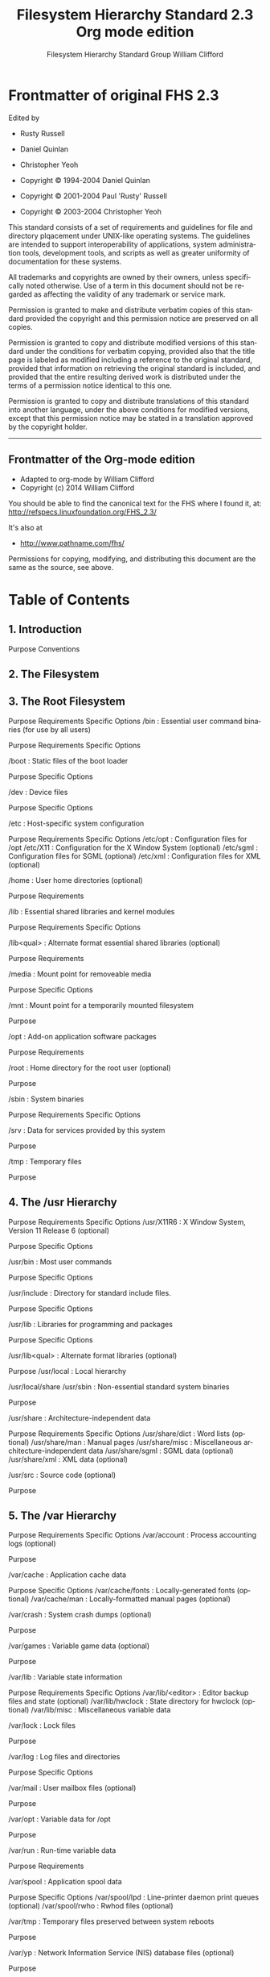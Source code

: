 #+title: Filesystem Hierarchy Standard 2.3 Org mode edition
#+author: Filesystem Hierarchy Standard Group
#+author: William Clifford
#+email: wobh@yahoo.com
#+description: FHS 2.3 converted to org-mode
#+keywords:

* Frontmatter of original FHS 2.3

Edited by

- Rusty Russell
- Daniel Quinlan
- Christopher Yeoh

- Copyright © 1994-2004 Daniel Quinlan
- Copyright © 2001-2004 Paul 'Rusty' Russell
- Copyright © 2003-2004 Christopher Yeoh

This standard consists of a set of requirements and guidelines for file and
directory plqacement under UNIX-like operating systems. The guidelines are
intended to support interoperability of applications, system administration
tools, development tools, and scripts as well as greater uniformity of
documentation for these systems.

All trademarks and copyrights are owned by their owners, unless specifically
noted otherwise. Use of a term in this document should not be regarded as
affecting the validity of any trademark or service mark.

Permission is granted to make and distribute verbatim copies of this standard
provided the copyright and this permission notice are preserved on all copies.

Permission is granted to copy and distribute modified versions of this standard
under the conditions for verbatim copying, provided also that the title page is
labeled as modified including a reference to the original standard, provided
that information on retrieving the original standard is included, and provided
that the entire resulting derived work is distributed under the terms of a
permission notice identical to this one.

Permission is granted to copy and distribute translations of this standard into
another language, under the above conditions for modified versions, except that
this permission notice may be stated in a translation approved by the copyright
holder.

-------------------------------------------------------------------------------

** Frontmatter of the Org-mode edition

- Adapted to org-mode by William Clifford
- Copyright (c) 2014 William Clifford

You should be able to find the canonical text for the FHS where I
found it, at: http://refspecs.linuxfoundation.org/FHS_2.3/

It's also at

- http://www.pathname.com/fhs/

Permissions for copying, modifying, and distributing this document are
the same as the source, see above.

* Table of Contents
** 1. Introduction

    Purpose
    Conventions

** 2. The Filesystem
** 3. The Root Filesystem

    Purpose
    Requirements
    Specific Options
    /bin : Essential user command binaries (for use by all users)

        Purpose
        Requirements
        Specific Options

    /boot : Static files of the boot loader

        Purpose
        Specific Options

    /dev : Device files

        Purpose
        Specific Options

    /etc : Host-specific system configuration

        Purpose
        Requirements
        Specific Options
        /etc/opt : Configuration files for /opt
        /etc/X11 : Configuration for the X Window System (optional)
        /etc/sgml : Configuration files for SGML (optional)
        /etc/xml : Configuration files for XML (optional)

    /home : User home directories (optional)

        Purpose
        Requirements

    /lib : Essential shared libraries and kernel modules

        Purpose
        Requirements
        Specific Options

    /lib<qual> : Alternate format essential shared libraries (optional)

        Purpose
        Requirements

    /media : Mount point for removeable media

        Purpose
        Specific Options

    /mnt : Mount point for a temporarily mounted filesystem

        Purpose

    /opt : Add-on application software packages

        Purpose
        Requirements

    /root : Home directory for the root user (optional)

        Purpose

    /sbin : System binaries

        Purpose
        Requirements
        Specific Options

    /srv : Data for services provided by this system

        Purpose

    /tmp : Temporary files

        Purpose

** 4. The /usr Hierarchy

    Purpose
    Requirements
    Specific Options
    /usr/X11R6 : X Window System, Version 11 Release 6 (optional)

        Purpose
        Specific Options

    /usr/bin : Most user commands

        Purpose
        Specific Options

    /usr/include : Directory for standard include files.

        Purpose
        Specific Options

    /usr/lib : Libraries for programming and packages

        Purpose
        Specific Options

    /usr/lib<qual> : Alternate format libraries (optional)

        Purpose
        /usr/local : Local hierarchy

    /usr/local/share
    /usr/sbin : Non-essential standard system binaries

        Purpose

    /usr/share : Architecture-independent data

        Purpose
        Requirements
        Specific Options
        /usr/share/dict : Word lists (optional)
        /usr/share/man : Manual pages
        /usr/share/misc : Miscellaneous architecture-independent data
        /usr/share/sgml : SGML data (optional)
        /usr/share/xml : XML data (optional)

    /usr/src : Source code (optional)

        Purpose

** 5. The /var Hierarchy

    Purpose
    Requirements
    Specific Options
    /var/account : Process accounting logs (optional)

        Purpose

    /var/cache : Application cache data

        Purpose
        Specific Options
        /var/cache/fonts : Locally-generated fonts (optional)
        /var/cache/man : Locally-formatted manual pages (optional)

    /var/crash : System crash dumps (optional)

        Purpose

    /var/games : Variable game data (optional)

        Purpose

    /var/lib : Variable state information

        Purpose
        Requirements
        Specific Options
        /var/lib/<editor> : Editor backup files and state (optional)
        /var/lib/hwclock : State directory for hwclock (optional)
        /var/lib/misc : Miscellaneous variable data

    /var/lock : Lock files

        Purpose

    /var/log : Log files and directories

        Purpose
        Specific Options

    /var/mail : User mailbox files (optional)

        Purpose

    /var/opt : Variable data for /opt

        Purpose

    /var/run : Run-time variable data

        Purpose
        Requirements

    /var/spool : Application spool data

        Purpose
        Specific Options
        /var/spool/lpd : Line-printer daemon print queues (optional)
        /var/spool/rwho : Rwhod files (optional)

    /var/tmp : Temporary files preserved between system reboots

        Purpose

    /var/yp : Network Information Service (NIS) database files (optional)

        Purpose

** 6. Operating System Specific Annex

    Linux

        / : Root directory
        /bin : Essential user command binaries (for use by all users)
        /dev : Devices and special files
        /etc : Host-specific system configuration
        /lib64 and /lib32 : 64/32-bit libraries (architecture dependent)
        /proc : Kernel and process information virtual filesystem
        /sbin : Essential system binaries
        /usr/include : Header files included by C programs
        /usr/src : Source code
        /var/spool/cron : cron and at jobs

** 7. Appendix

    The FHS mailing list
    Background of the FHS
    General Guidelines
    Scope
    Acknowledgments
    Contributors

-------------------------------------------------------------------------------

* Chapter 1. Introduction

** Purpose

This standard enables:

  - Software to predict the location of installed files and directories, and

  - Users to predict the location of installed files and directories.

We do this by:

  - Specifying guiding principles for each area of the filesystem,

  - Specifying the minimum files and directories required,

  - Enumerating exceptions to the principles, and

  - Enumerating specific cases where there has been historical conflict.

The FHS document is used by:

  - Independent software suppliers to create applications which are FHS
    compliant, and work with distributions which are FHS complaint,

  - OS creators to provide systems which are FHS compliant, and

  - Users to understand and maintain the FHS compliance of a system.

The FHS document has a limited scope:

  - Local placement of local files is a local issue, so FHS does not attempt to
    usurp system administrators.

  - FHS addresses issues where file placements need to be coordinated between
    multiple parties such as local sites, distributions, applications,
    documentation, etc.

-------------------------------------------------------------------------------

** Conventions

We recommend that you read a typeset version of this document rather than the
plain text version. In the typeset version, the names of files and directories
are displayed in a constant-width font.

Components of filenames that vary are represented by a description of the
contents enclosed in "<" and ">" characters, <thus>. Electronic mail addresses
are also enclosed in "<" and ">" but are shown in the usual typeface.

Optional components of filenames are enclosed in "[" and "]" characters and may
be combined with the "<" and ">" convention. For example, if a filename is
allowed to occur either with or without an extension, it might be represented
by <filename>[.<extension>].

Variable substrings of directory names and filenames are indicated by "*".

The sections of the text marked as Rationale are explanatory and are
non-normative.

-------------------------------------------------------------------------------

* Chapter 2. The Filesystem

This standard assumes that the operating system underlying an FHS-compliant
file system supports the same basic security features found in most UNIX
filesystems.

It is possible to define two independent distinctions among files: shareable
vs. unshareable and variable vs. static. In general, files that differ in
either of these respects should be located in different directories. This makes
it easy to store files with different usage characteristics on different
filesystems.

"Shareable" files are those that can be stored on one host and used on others.
"Unshareable" files are those that are not shareable. For example, the files in
user home directories are shareable whereas device lock files are not.

"Static" files include binaries, libraries, documentation files and other files
that do not change without system administrator intervention. "Variable" files
are files that are not static.

    Rationale: Shareable files can be stored on one host and used on several
    others. Typically, however, not all files in the filesystem hierarchy are
    shareable and so each system has local storage containing at least its
    unshareable files. It is convenient if all the files a system requires that
    are stored on a foreign host can be made available by mounting one or a few
    directories from the foreign host.

    Static and variable files should be segregated because static files, unlike
    variable files, can be stored on read-only media and do not need to be
    backed up on the same schedule as variable files.

    Historical UNIX-like filesystem hierarchies contained both static and
    variable files under both /usr and /etc. In order to realize the advantages
    mentioned above, the /var hierarchy was created and all variable files were
    transferred from /usr to /var. Consequently /usr can now be mounted
    read-only (if it is a separate filesystem). Variable files have been
    transferred from /etc to /var over a longer period as technology has
    permitted.

    Here is an example of a FHS-compliant system. (Other FHS-compliant layouts
    are possible.)

    |--------+---------------+-----------|
    |        |   shareable   |unshareable|
    |--------+---------------+-----------|
    |static  |/usr           |/etc       |
    |--------+---------------+-----------|
    |        |/opt           |/boot      |
    |--------+---------------+-----------|
    |variable|/var/mail      |/var/run   |
    |--------+---------------+-----------|
    |        |/var/spool/news|/var/lock  |
    |--------+---------------+-----------|

-------------------------------------------------------------------------------

* Chapter 3. The Root Filesystem

** Purpose

The contents of the root filesystem must be adequate to boot, restore, recover,
and/or repair the system.

  - To boot a system, enough must be present on the root partition to mount
    other filesystems. This includes utilities, configuration, boot loader
    information, and other essential start-up data. /usr, /opt, and /var are
    designed such that they may be located on other partitions or filesystems.

  - To enable recovery and/or repair of a system, those utilities needed by an
    experienced maintainer to diagnose and reconstruct a damaged system must be
    present on the root filesystem.

  - To restore a system, those utilities needed to restore from system backups
    (on floppy, tape, etc.) must be present on the root filesystem.

    Rationale: The primary concern used to balance these considerations, which
    favor placing many things on the root filesystem, is the goal of keeping
    root as small as reasonably possible. For several reasons, it is desirable
    to keep the root filesystem small:

    + It is occasionally mounted from very small media.

    + The root filesystem contains many system-specific configuration files.
      Possible examples include a kernel that is specific to the system, a
      specific hostname, etc. This means that the root filesystem isn't
      always shareable between networked systems. Keeping it small on servers
      in networked systems minimizes the amount of lost space for areas of
      unshareable files. It also allows workstations with smaller local hard
      drives.

    + While you may have the root filesystem on a large partition, and may be
      able to fill it to your heart's content, there will be people with
      smaller partitions. If you have more files installed, you may find
      incompatibilities with other systems using root filesystems on smaller
      partitions. If you are a developer then you may be turning your
      assumption into a problem for a large number of users.

    + Disk errors that corrupt data on the root filesystem are a greater
      problem than errors on any other partition. A small root filesystem is
      less prone to corruption as the result of a system crash.

Applications must never create or require special files or subdirectories in
the root directory. Other locations in the FHS hierarchy provide more than
enough flexibility for any package.

    Rationale: There are several reasons why creating a new subdirectory of the
    root filesystem is prohibited:

      + It demands space on a root partition which the system administrator may
        want kept small and simple for either performance or security reasons.

      + It evades whatever discipline the system administrator may have set up
        for distributing standard file hierarchies across mountable volumes.

    Distributions should not create new directories in the root hierarchy
    without extremely careful consideration of the consequences including for
    application portability.

-------------------------------------------------------------------------------

** Requirements

The following directories, or symbolic links to directories, are required in /.

| Directory | Description                                       |
|-----------+---------------------------------------------------|
| bin       | Essential command binaries                        |
| boot      | Static files of the boot loader                   |
| dev       | Device files                                      |
| etc       | Host-specific system configuration                |
| lib       | Essential shared libraries and kernel modules     |
| media     | Mount point for removeable media                  |
| mnt       | Mount point for mounting a filesystem temporarily |
| opt       | Add-on application software packages              |
| sbin      | Essential system binaries                         |
| srv       | Data for services provided by this system         |
| tmp       | Temporary files                                   |
| usr       | Secondary hierarchy                               |
| var       | Variable data                                     |

Each directory listed above is specified in detail in separate subsections
below. /usr and /var each have a complete section in this document due to the
complexity of those directories.

-------------------------------------------------------------------------------

** Specific Options

The following directories, or symbolic links to directories, must be in /, if
the corresponding subsystem is installed:

| Directory | Description                                            |
|-----------+--------------------------------------------------------|
| home      | User home directories (optional)                       |
| lib<qual> | Alternate format essential shared libraries (optional) |
| root      | Home directory for the root user (optional)            |

Each directory listed above is specified in detail in separate subsections
below.

-------------------------------------------------------------------------------

** /bin : Essential user command binaries (for use by all users)

*** Purpose

/bin contains commands that may be used by both the system administrator and by
users, but which are required when no other filesystems are mounted (e.g. in
single user mode). It may also contain commands which are used indirectly by
scripts. [1]

-------------------------------------------------------------------------------

*** Requirements

There must be no subdirectories in /bin.

The following commands, or symbolic links to commands, are required in /bin.

| Command  | Description                                           |
|----------+-------------------------------------------------------|
| cat      | Utility to concatenate files to standard output       |
| chgrp    | Utility to change file group ownership                |
| chmod    | Utility to change file access permissions             |
| chown    | Utility to change file owner and group                |
| cp       | Utility to copy files and directories                 |
| date     | Utility to print or set the system data and time      |
| dd       | Utility to convert and copy a file                    |
| df       | Utility to report filesystem disk space usage         |
| dmesg    | Utility to print or control the kernel message buffer |
| echo     | Utility to display a line of text                     |
| false    | Utility to do nothing, unsuccessfully                 |
| hostname | Utility to show or set the system's host name         |
| kill     | Utility to send signals to processes                  |
| ln       | Utility to make links between files                   |
| login    | Utility to begin a session on the system              |
| ls       | Utility to list directory contents                    |
| mkdir    | Utility to make directories                           |
| mknod    | Utility to make block or character special files      |
| more     | Utility to page through text                          |
| mount    | Utility to mount a filesystem                         |
| mv       | Utility to move/rename files                          |
| ps       | Utility to report process status                      |
| pwd      | Utility to print name of current working directory    |
| rm       | Utility to remove files or directories                |
| rmdir    | Utility to remove empty directories                   |
| sed      | The `sed' stream editor                               |
| sh       | The Bourne command shell                              |
| stty     | Utility to change and print terminal line settings    |
| su       | Utility to change user ID                             |
| sync     | Utility to flush filesystem buffers                   |
| true     | Utility to do nothing, successfully                   |
| umount   | Utility to unmount file systems                       |
| uname    | Utility to print system information                   |

If /bin/sh is not a true Bourne shell, it must be a hard or symbolic link to
the real shell command.

The [ and test commands must be placed together in either /bin or /usr/bin.

    Rationale: For example bash behaves differently when called as sh or bash.
    The use of a symbolic link also allows users to easily see that /bin/sh is
    not a true Bourne shell.

    The requirement for the [ and test commands to be included as binaries
    (even if implemented internally by the shell) is shared with the POSIX.2
    standard.

-------------------------------------------------------------------------------

*** Specific Options

The following programs, or symbolic links to programs, must be in /bin if the
corresponding subsystem is installed:

| Command | Description                               |
|---------+-------------------------------------------|
| csh     | The C shell (optional)                    |
| ed      | The `ed' editor (optional)                |
| tar     | The tar archiving utility (optional)      |
| cpio    | The cpio archiving utility (optional)     |
| gzip    | The GNU compression utility (optional)    |
| gunzip  | The GNU uncompression utility (optional)  |
| zcat    | The GNU uncompression utility (optional)  |
| netstat | The network statistics utility (optional) |
| ping    | The ICMP network test utility (optional)  |

If the gunzip and zcat programs exist, they must be symbolic or hard links to
gzip. /bin/csh may be a symbolic link to /bin/tcsh or /usr/bin/tcsh.

    Rationale: The tar, gzip and cpio commands have been added to make
    restoration of a system possible (provided that / is intact).

    Conversely, if no restoration from the root partition is ever expected,
    then these binaries might be omitted (e.g., a ROM chip root, mounting /usr
    through NFS). If restoration of a system is planned through the network,
    then ftp or tftp (along with everything necessary to get an ftp connection)
    must be available on the root partition.

-------------------------------------------------------------------------------

** /boot : Static files of the boot loader

*** Purpose

This directory contains everything required for the boot process except
configuration files not needed at boot time and the map installer. Thus /boot
stores data that is used before the kernel begins executing user-mode programs.
This may include saved master boot sectors and sector map files. [2]

-------------------------------------------------------------------------------

*** Specific Options

The operating system kernel must be located in either / or /boot. [3]

-------------------------------------------------------------------------------

** /dev : Device files

Purpose

The /dev directory is the location of special or device files.

-------------------------------------------------------------------------------

*** Specific Options

If it is possible that devices in /dev will need to be manually created, /dev
must contain a command named MAKEDEV, which can create devices as needed. It
may also contain a MAKEDEV.local for any local devices.

If required, MAKEDEV must have provisions for creating any device that may be
found on the system, not just those that a particular implementation installs.

-------------------------------------------------------------------------------

** /etc : Host-specific system configuration

*** Purpose

The /etc hierarchy contains configuration files. A "configuration file" is a
local file used to control the operation of a program; it must be static and
cannot be an executable binary. [4]

-------------------------------------------------------------------------------

*** Requirements

No binaries may be located under /etc. [5]

The following directories, or symbolic links to directories are required in /
etc:

| Directory | Description                                      |
|-----------+--------------------------------------------------|
| opt       | Configuration for /opt                           |
| X11       | Configuration for the X Window system (optional) |
| sgml      | Configuration for SGML (optional)                |
| xml       | Configuration for XML (optional)                 |

-------------------------------------------------------------------------------

*** Specific Options

The following directories, or symbolic links to directories must be in /etc, if
the corresponding subsystem is installed:

| Directory | Description            |
|-----------+------------------------|
| opt       | Configuration for /opt |

The following files, or symbolic links to files, must be in /etc if the
corresponding subsystem is installed: [6]

| File        | Description                                                         |
|-------------+---------------------------------------------------------------------|
| csh.login   | Systemwide initialization file for C shell logins (optional)        |
| exports     | NFS filesystem access control list (optional)                       |
| fstab       | Static information about filesystems (optional)                     |
| ftpusers    | FTP daemon user access control list (optional)                      |
| gateways    | File which lists gateways for routed (optional)                     |
| gettydefs   | Speed and terminal settings used by getty (optional)                |
| group       | User group file (optional)                                          |
| host.conf   | Resolver configuration file (optional)                              |
| hosts       | Static information about host names (optional)                      |
| hosts.allow | Host access file for TCP wrappers (optional)                        |
| hosts.deny  | Host access file for TCP wrappers (optional)                        |
| hosts.equiv | List of trusted hosts for rlogin, rsh, rcp (optional)               |
| hosts.lpd   | List of trusted hosts for lpd (optional)                            |
| inetd.conf  | Configuration file for inetd (optional)                             |
| inittab     | Configuration file for init (optional)                              |
| issue       | Pre-login message and identification file (optional)                |
| ld.so.conf  | List of extra directories to search for shared libraries (optional) |
| motd        | Post-login message of the day file (optional)                       |
| mtab        | Dynamic information about filesystems (optional)                    |
| mtools.conf | Configuration file for mtools (optional)                            |
| networks    | Static information about network names (optional)                   |
| passwd      | The password file (optional)                                        |
| printcap    | The lpd printer capability database (optional)                      |
| profile     | Systemwide initialization file for sh shell logins (optional)       |
| protocols   | IP protocol listing (optional)                                      |
| resolv.conf | Resolver configuration file (optional)                              |
| rpc         | RPC protocol listing (optional)                                     |
| securetty   | TTY access control for root login (optional)                        |
| services    | Port names for network services (optional)                          |
| shells      | Pathnames of valid login shells (optional)                          |
| syslog.conf | Configuration file for syslogd (optional)                           |

mtab does not fit the static nature of /etc: it is excepted for historical
reasons. [7]

-------------------------------------------------------------------------------

*** /etc/opt : Configuration files for /opt

**** Purpose

Host-specific configuration files for add-on application software packages must
be installed within the directory /etc/opt/<subdir>, where <subdir> is the name
of the subtree in /opt where the static data from that package is stored.

-------------------------------------------------------------------------------

**** Requirements

No structure is imposed on the internal arrangement of /etc/opt/<subdir>.

If a configuration file must reside in a different location in order for the
package or system to function properly, it may be placed in a location other
than /etc/opt/<subdir>.

    Rationale: Refer to the rationale for /opt.

-------------------------------------------------------------------------------

*** /etc/X11 : Configuration for the X Window System (optional)

**** Purpose

/etc/X11 is the location for all X11 host-specific configuration. This
directory is necessary to allow local control if /usr is mounted read only.

-------------------------------------------------------------------------------

**** Specific Options

The following files, or symbolic links to files, must be in /etc/X11 if the
corresponding subsystem is installed:

| File       | Description                                                     |
|------------+-----------------------------------------------------------------|
| Xconfig    | The configuration file for early versions of XFree86 (optional) |
| XF86Config | The configuration file for XFree86 versions 3 and 4 (optional)  |
| Xmodmap    | Global X11 keyboard modification file (optional)                |

Subdirectories of /etc/X11 may include those for xdm and for any other programs
(some window managers, for example) that need them. [8] We recommend that
window managers with only one configuration file which is a default .*wmrc file
must name it system.*wmrc (unless there is a widely-accepted alternative name)
and not use a subdirectory. Any window manager subdirectories must be
identically named to the actual window manager binary.

-------------------------------------------------------------------------------

*** /etc/sgml : Configuration files for SGML (optional)

**** Purpose

Generic configuration files defining high-level parameters of the SGML systems
are installed here. Files with names *.conf indicate generic configuration
files. File with names *.cat are the DTD-specific centralized catalogs,
containing references to all other catalogs needed to use the given DTD. The
super catalog file catalog references all the centralized catalogs.

-------------------------------------------------------------------------------

*** /etc/xml : Configuration files for XML (optional)

**** Purpose

Generic configuration files defining high-level parameters of the XML systems
are installed here. Files with names *.conf indicate generic configuration
files. The super catalog file catalog references all the centralized catalogs.

-------------------------------------------------------------------------------

** /home : User home directories (optional)

*** Purpose

/home is a fairly standard concept, but it is clearly a site-specific
filesystem. [9] The setup will differ from host to host. Therefore, no program
should rely on this location. [10]

-------------------------------------------------------------------------------

*** Requirements

User specific configuration files for applications are stored in the user's
home directory in a file that starts with the '.' character (a "dot file"). If
an application needs to create more than one dot file then they should be
placed in a subdirectory with a name starting with a '.' character, (a "dot
directory"). In this case the configuration files should not start with the '.'
character. [11]

-------------------------------------------------------------------------------

** /lib : Essential shared libraries and kernel modules

*** Purpose

The /lib directory contains those shared library images needed to boot the
system and run the commands in the root filesystem, ie. by binaries in /bin and
/sbin. [12]

-------------------------------------------------------------------------------

*** Requirements

At least one of each of the following filename patterns are required (they may
be files, or symbolic links):

| File      | Description                                 |
|-----------+---------------------------------------------|
| libc.so.* | The dynamically-linked C library (optional) |
| ld*       | The execution time linker/loader (optional) |

If a C preprocessor is installed, /lib/cpp must be a reference to it, for
historical reasons. [13]

-------------------------------------------------------------------------------

*** Specific Options

The following directories, or symbolic links to directories, must be in /lib,
if the corresponding subsystem is installed:

| Directory | Description                        |
| modules   | Loadable kernel modules (optional) |

-------------------------------------------------------------------------------

** /lib<qual> : Alternate format essential shared libraries (optional)

*** Purpose

There may be one or more variants of the /lib directory on systems which
support more than one binary format requiring separate libraries. [14]

-------------------------------------------------------------------------------

*** Requirements

If one or more of these directories exist, the requirements for their contents
are the same as the normal /lib directory, except that /lib<qual>/cpp is not
required. [15]

-------------------------------------------------------------------------------

** /media : Mount point for removeable media

*** Purpose

This directory contains subdirectories which are used as mount points for
removeable media such as floppy disks, cdroms and zip disks.

    Rationale: Historically there have been a number of other different places
    used to mount removeable media such as /cdrom, /mnt or /mnt/cdrom. Placing
    the mount points for all removeable media directly in the root directory
    would potentially result in a large number of extra directories in /.
    Although the use of subdirectories in /mnt as a mount point has recently
    been common, it conflicts with a much older tradition of using /mnt
    directly as a temporary mount point.

-------------------------------------------------------------------------------

*** Specific Options

The following directories, or symbolic links to directories, must be in /media,
if the corresponding subsystem is installed:

| Directory  | Description             |
|------------+-------------------------|
| floppy     | Floppy drive (optional) |
| cdrom      | CD-ROM drive (optional) |
| cdrecorder | CD writer (optional)    |
| zip        | Zip drive (optional)    |

On systems where more than one device exists for mounting a certain type of
media, mount directories can be created by appending a digit to the name of
those available above starting with '0', but the unqualified name must also
exist. [16]

-------------------------------------------------------------------------------

** /mnt : Mount point for a temporarily mounted filesystem

*** Purpose

This directory is provided so that the system administrator may temporarily
mount a filesystem as needed. The content of this directory is a local issue
and should not affect the manner in which any program is run.

This directory must not be used by installation programs: a suitable temporary
directory not in use by the system must be used instead.

-------------------------------------------------------------------------------

** /opt : Add-on application software packages

*** Purpose

/opt is reserved for the installation of add-on application software packages.

A package to be installed in /opt must locate its static files in a separate /
opt/<package> or /opt/<provider> directory tree, where <package> is a name that
describes the software package and <provider> is the provider's LANANA
registered name.

-------------------------------------------------------------------------------

*** Requirements

| Directory  | Description                     |
|------------+---------------------------------|
| <package>  | Static package objects          |
| <provider> | LANANA registered provider name |

The directories /opt/bin, /opt/doc, /opt/include, /opt/info, /opt/lib, and /opt
/man are reserved for local system administrator use. Packages may provide
"front-end" files intended to be placed in (by linking or copying) these
reserved directories by the local system administrator, but must function
normally in the absence of these reserved directories.

Programs to be invoked by users must be located in the directory /opt/<package>
/bin or under the /opt/<provider> hierarchy. If the package includes UNIX
manual pages, they must be located in /opt/<package>/share/man or under the /
opt/<provider> hierarchy, and the same substructure as /usr/share/man must be
used.

Package files that are variable (change in normal operation) must be installed
in /var/opt. See the section on /var/opt for more information.

Host-specific configuration files must be installed in /etc/opt. See the
section on /etc for more information.

No other package files may exist outside the /opt, /var/opt, and /etc/opt
hierarchies except for those package files that must reside in specific
locations within the filesystem tree in order to function properly. For
example, device lock files must be placed in /var/lock and devices must be
located in /dev.

Distributions may install software in /opt, but must not modify or delete
software installed by the local system administrator without the assent of the
local system administrator.

    Rationale: The use of /opt for add-on software is a well-established
    practice in the UNIX community. The System V Application Binary Interface
    [AT&T 1990], based on the System V Interface Definition (Third Edition),
    provides for an /opt structure very similar to the one defined here.

    The Intel Binary Compatibility Standard v. 2 (iBCS2) also provides a
    similar structure for /opt.

    Generally, all data required to support a package on a system must be
    present within /opt/<package>, including files intended to be copied into /
    etc/opt/<package> and /var/opt/<package> as well as reserved directories in
    /opt.

    The minor restrictions on distributions using /opt are necessary because
    conflicts are possible between distribution-installed and locally-installed
    software, especially in the case of fixed pathnames found in some binary
    software.

    The structure of the directories below /opt/<provider> is left up to the
    packager of the software, though it is recommended that packages are
    installed in /opt/<provider>/<package> and follow a similar structure to
    the guidelines for /opt/package. A valid reason for diverging from this
    structure is for support packages which may have files installed in /opt/
    <provider>/lib or /opt/<provider>/bin.

-------------------------------------------------------------------------------

** /root : Home directory for the root user (optional)

*** Purpose

The root account's home directory may be determined by developer or local
preference, but this is the recommended default location. [17]

-------------------------------------------------------------------------------

** /sbin : System binaries

*** Purpose

Utilities used for system administration (and other root-only commands) are
stored in /sbin, /usr/sbin, and /usr/local/sbin. /sbin contains binaries
essential for booting, restoring, recovering, and/or repairing the system in
addition to the binaries in /bin. [18] Programs executed after /usr is known to
be mounted (when there are no problems) are generally placed into /usr/sbin.
Locally-installed system administration programs should be placed into /usr/
local/sbin. [19]

-------------------------------------------------------------------------------

*** Requirements

The following commands, or symbolic links to commands, are required in /sbin.

| Command  | Description                       |
|----------+-----------------------------------|
| shutdown | Command to bring the system down. |

-------------------------------------------------------------------------------

*** Specific Options

The following files, or symbolic links to files, must be in /sbin if the
corresponding subsystem is installed:

| Command  | Description                                                               |
|----------+---------------------------------------------------------------------------|
| fastboot | Reboot the system without checking the disks (optional)                   |
| fasthalt | Stop the system without checking the disks (optional)                     |
| fdisk    | Partition table manipulator (optional)                                    |
| fsck     | File system check and repair utility (optional)                           |
| fsck.*   | File system check and repair utility for a specific filesystem (optional) |
| getty    | The getty program (optional)                                              |
| halt     | Command to stop the system (optional)                                     |
| ifconfig | Configure a network interface (optional)                                  |
| init     | Initial process (optional)                                                |
| mkfs     | Command to build a filesystem (optional)                                  |
| mkfs.*   | Command to build a specific filesystem (optional)                         |
| mkswap   | Command to set up a swap area (optional)                                  |
| reboot   | Command to reboot the system (optional)                                   |
| route    | IP routing table utility (optional)                                       |
| swapon   | Enable paging and swapping (optional)                                     |
| swapoff  | Disable paging and swapping (optional)                                    |
| update   | Daemon to periodically flush filesystem buffers (optional)                |

-------------------------------------------------------------------------------

** /srv : Data for services provided by this system

*** Purpose

/srv contains site-specific data which is served by this system.


    Rationale: This main purpose of specifying this is so that users may find
    the location of the data files for particular service, and so that services
    which require a single tree for readonly data, writable data and scripts
    (such as cgi scripts) can be reasonably placed. Data that is only of
    interest to a specific user should go in that users' home directory.

    The methodology used to name subdirectories of /srv is unspecified as there
    is currently no consensus on how this should be done. One method for
    structuring data under /srv is by protocol, eg. ftp, rsync, www, and cvs.
    On large systems it can be useful to structure /srv by administrative
    context, such as /srv/physics/www, /srv/compsci/cvs, etc. This setup will
    differ from host to host. Therefore, no program should rely on a specific
    subdirectory structure of /srv existing or data necessarily being stored in
    /srv. However /srv should always exist on FHS compliant systems and should
    be used as the default location for such data.

    Distributions must take care not to remove locally placed files in these
    directories without administrator permission. [20]



-------------------------------------------------------------------------------

** /tmp : Temporary files

*** Purpose

The /tmp directory must be made available for programs that require temporary
files.

Programs must not assume that any files or directories in /tmp are preserved
between invocations of the program.

    Rationale: IEEE standard P1003.2 (POSIX, part 2) makes requirements that
    are similar to the above section.

    Although data stored in /tmp may be deleted in a site-specific manner, it
    is recommended that files and directories located in /tmp be deleted
    whenever the system is booted.

    FHS added this recommendation on the basis of historical precedent and
    common practice, but did not make it a requirement because system
    administration is not within the scope of this standard.

-------------------------------------------------------------------------------

* Chapter 4. The /usr Hierarchy

** Purpose

/usr is the second major section of the filesystem. /usr is shareable,
read-only data. That means that /usr should be shareable between various
FHS-compliant hosts and must not be written to. Any information that is
host-specific or varies with time is stored elsewhere.

Large software packages must not use a direct subdirectory under the /usr
hierarchy.

-------------------------------------------------------------------------------

** Requirements

The following directories, or symbolic links to directories, are required in /
usr.

| Directory | Description                                     |
|-----------+-------------------------------------------------|
| bin       | Most user commands                              |
| include   | Header files included by C programs             |
| lib       | Libraries                                       |
| local     | Local hierarchy (empty after main installation) |
| sbin      | Non-vital system binaries                       |
| share     | Architecture-independent data                   |

-------------------------------------------------------------------------------

** Specific Options

| Directory | Description                                     |
|-----------+-------------------------------------------------|
| X11R6     | XWindow System, version 11 release 6 (optional) |
| games     | Games and educational binaries (optional)       |
| lib<qual> | Alternate Format Libraries (optional)           |
| src       | Source code (optional)                          |

An exception is made for the X Window System because of considerable precedent
and widely-accepted practice.

The following symbolic links to directories may be present. This possibility is
based on the need to preserve compatibility with older systems until all
implementations can be assumed to use the /var hierarchy.

    /usr/spool -> /var/spool
    /usr/tmp -> /var/tmp
    /usr/spool/locks -> /var/lock

Once a system no longer requires any one of the above symbolic links, the link
may be removed, if desired.

-------------------------------------------------------------------------------

** /usr/X11R6 : X Window System, Version 11 Release 6 (optional)

*** Purpose

This hierarchy is reserved for the X Window System, version 11 release 6, and
related files.

To simplify matters and make XFree86 more compatible with the X Window System
on other systems, the following symbolic links must be present if /usr/X11R6
exists:

    /usr/bin/X11 -> /usr/X11R6/bin
    /usr/lib/X11 -> /usr/X11R6/lib/X11
    /usr/include/X11 -> /usr/X11R6/include/X11

In general, software must not be installed or managed via the above symbolic
links. They are intended for utilization by users only. The difficulty is
related to the release version of the X Window System - in transitional
periods, it is impossible to know what release of X11 is in use.

-------------------------------------------------------------------------------

*** Specific Options

Host-specific data in /usr/X11R6/lib/X11 should be interpreted as a
demonstration file. Applications requiring information about the current host
must reference a configuration file in /etc/X11, which may be linked to a file
in /usr/X11R6/lib. [21]

-------------------------------------------------------------------------------

** /usr/bin : Most user commands

*** Purpose

This is the primary directory of executable commands on the system.

-------------------------------------------------------------------------------

*** Specific Options

The following directories, or symbolic links to directories, must be in /usr/
bin, if the corresponding subsystem is installed:

| Directory | Description                                         |
|-----------+-----------------------------------------------------|
| mh        | Commands for the MH mail handling system (optional) |

/usr/bin/X11 must be a symlink to /usr/X11R6/bin if the latter exists.

The following files, or symbolic links to files, must be in /usr/bin, if the
corresponding subsystem is installed:

| Command | Description                                             |
|---------+---------------------------------------------------------|
| perl    | The Practical Extraction and Report Language (optional) |
| python  | The Python interpreted language (optional)              |
| tclsh   | Simple shell containing Tcl interpreter (optional)      |
| wish    | Simple Tcl/Tk windowing shell (optional)                |
| expect  | Program for interactive dialog (optional)               |

    Rationale: Because shell script interpreters (invoked with #!<path> on the
    first line of a shell script) cannot rely on a path, it is advantageous to
    standardize their locations. The Bourne shell and C-shell interpreters are
    already fixed in /bin, but Perl, Python, and Tcl are often found in many
    different places. They may be symlinks to the physical location of the
    shell interpreters.

-------------------------------------------------------------------------------

** /usr/include : Directory for standard include files.

*** Purpose

This is where all of the system's general-use include files for the C
programming language should be placed.

-------------------------------------------------------------------------------

*** Specific Options

The following directories, or symbolic links to directories, must be in /usr/
include, if the corresponding subsystem is installed:

Directory                Description
bsd       BSD compatibility include files (optional)

The symbolic link /usr/include/X11 must link to /usr/X11R6/include/X11 if the
latter exists.

-------------------------------------------------------------------------------

** /usr/lib : Libraries for programming and packages

*** Purpose

/usr/lib includes object files, libraries, and internal binaries that are not
intended to be executed directly by users or shell scripts. [22]

Applications may use a single subdirectory under /usr/lib. If an application
uses a subdirectory, all architecture-dependent data exclusively used by the
application must be placed within that subdirectory. [23]

-------------------------------------------------------------------------------

*** Specific Options

For historical reasons, /usr/lib/sendmail must be a symbolic link to /usr/sbin/
sendmail if the latter exists. [24]

If /lib/X11 exists, /usr/lib/X11 must be a symbolic link to /lib/X11, or to
whatever /lib/X11 is a symbolic link to. [25]

-------------------------------------------------------------------------------

** /usr/lib<qual> : Alternate format libraries (optional)

*** Purpose

/usr/lib<qual> performs the same role as /usr/lib for an alternate binary
format, except that the symbolic links /usr/lib<qual>/sendmail and /usr/lib
<qual>/X11 are not required. [26]

-------------------------------------------------------------------------------

** /usr/local : Local hierarchy

*** Purpose

The /usr/local hierarchy is for use by the system administrator when installing
software locally. It needs to be safe from being overwritten when the system
software is updated. It may be used for programs and data that are shareable
amongst a group of hosts, but not found in /usr.

Locally installed software must be placed within /usr/local rather than /usr
unless it is being installed to replace or upgrade software in /usr. [27]

-------------------------------------------------------------------------------

*** Requirements

The following directories, or symbolic links to directories, must be in /usr/
local

| Directory | Description                                           |
|-----------+-------------------------------------------------------|
| bin       | Local binaries                                        |
| etc       | Host-specific system configuration for local binaries |
| games     | Local game binaries                                   |
| include   | Local C header files                                  |
| lib       | Local libraries                                       |
| man       | Local online manuals                                  |
| sbin      | Local system binaries                                 |
| share     | Local architecture-independent hierarchy              |
| src       | Local source code                                     |

No other directories, except those listed below, may be in /usr/local after
first installing a FHS-compliant system.

-------------------------------------------------------------------------------

*** Specific Options

If directories /lib<qual> or /usr/lib<qual> exist, the equivalent directories
must also exist in /usr/local.

/usr/local/etc may be a symbolic link to /etc/local.

    Rationale: The consistency of /usr/local/etc is beneficial to installers,
    and is already used in other systems. As all of /usr/local needs to be
    backed up to reproduce a system, it introduces no additional maintenance
    overhead, but a symlink to /etc/local is suitable if systems want alltheir
    configuration under one hierarchy.

    Note that /usr/etc is still not allowed: programs in /usr should place
    configuration files in /etc.

-------------------------------------------------------------------------------

** /usr/local/share

The requirements for the contents of this directory are the same as /usr/share.
The only additional constraint is that /usr/local/share/man and /usr/local/man
directories must be synonomous (usually this means that one of them must be a
symbolic link). [28]

-------------------------------------------------------------------------------

** /usr/sbin : Non-essential standard system binaries

*** Purpose

This directory contains any non-essential binaries used exclusively by the
system administrator. System administration programs that are required for
system repair, system recovery, mounting /usr, or other essential functions
must be placed in /sbin instead. [29]

-------------------------------------------------------------------------------

** /usr/share : Architecture-independent data

*** Purpose

The /usr/share hierarchy is for all read-only architecture independent data
files. [30]

This hierarchy is intended to be shareable among all architecture platforms of
a given OS; thus, for example, a site with i386, Alpha, and PPC platforms might
maintain a single /usr/share directory that is centrally-mounted. Note,
however, that /usr/share is generally not intended to be shared by different
OSes or by different releases of the same OS.

Any program or package which contains or requires data that doesn't need to be
modified should store that data in /usr/share (or /usr/local/share, if
installed locally). It is recommended that a subdirectory be used in /usr/share
for this purpose.

Game data stored in /usr/share/games must be purely static data. Any modifiable
files, such as score files, game play logs, and so forth, should be placed in /
var/games.

-------------------------------------------------------------------------------

*** Requirements

The following directories, or symbolic links to directories, must be in /usr/
share

| Directory | Description                                 |
|-----------+---------------------------------------------|
| man       | Online manuals                              |
| misc      | Miscellaneous architecture-independent data |

-------------------------------------------------------------------------------

*** Specific Options

The following directories, or symbolic links to directories, must be in /usr/
share, if the corresponding subsystem is installed:

| Directory | Description                                             |
|-----------+---------------------------------------------------------|
| dict      | Word lists (optional)                                   |
| doc       | Miscellaneous documentation (optional)                  |
| games     | Static data files for /usr/games (optional)             |
| info      | GNU Info system s primary directory (optional)          |
| locale    | Locale information (optional)                           |
| nls       | Message catalogs for Native language support (optional) |
| sgml      | SGML data (optional)                                    |
| terminfo  | Directories for terminfo database (optional)            |
| tmac      | troff macros not distributed with groff (optional)      |
| xml       | XML data (optional)                                     |
| zoneinfo  | Timezone information and configuration (optional)       |

It is recommended that application-specific, architecture-independent
directories be placed here. Such directories include groff, perl, ghostscript,
texmf, and kbd (Linux) or syscons (BSD). They may, however, be placed in /usr/
lib for backwards compatibility, at the distributor's discretion. Similarly, a
/usr/lib/games hierarchy may be used in addition to the /usr/share/games
hierarchy if the distributor wishes to place some game data there.

-------------------------------------------------------------------------------

** /usr/share/dict : Word lists (optional)

*** Purpose

This directory is the home for word lists on the system; Traditionally this
directory contains only the English words file, which is used by look(1) and
various spelling programs. words may use either American or British spelling.

    Rationale: The reason that only word lists are located here is that they
    are the only files common to all spell checkers.

-------------------------------------------------------------------------------

*** Specific Options

The following files, or symbolic links to files, must be in /usr/share/dict, if
the corresponding subsystem is installed:

| File  | Description                      |
|-------+----------------------------------|
| words | List of English words (optional) |

Sites that require both American and British spelling may link words to /usr/share/dict/american-english or /usr/share/dict/british-english.

Word lists for other languages may be added using the English name for that
language, e.g., /usr/share/dict/french, /usr/share/dict/danish, etc. These
should, if possible, use an ISO 8859 character set which is appropriate for the
language in question; if possible the Latin1 (ISO 8859-1) character set should
be used (this is often not possible).

Other word lists must be included here, if present.

-------------------------------------------------------------------------------

** /usr/share/man : Manual pages

*** Purpose

This section details the organization for manual pages throughout the system,
including /usr/share/man. Also refer to the section on /var/cache/man.

The primary <mandir> of the system is /usr/share/man. /usr/share/man contains
manual information for commands and data under the / and /usr filesystems. [31]

Manual pages are stored in <mandir>/<locale>/man<section>/<arch>. An
explanation of <mandir>, <locale>, <section>, and <arch> is given below.

A description of each section follows:

  - man1: User programs Manual pages that describe publicly accessible commands
    are contained in this chapter. Most program documentation that a user will
    need to use is located here.

  - man2: System calls This section describes all of the system calls (requests
    for the kernel to perform operations).

  - man3: Library functions and subroutines Section 3 describes program library
    routines that are not direct calls to kernel services. This and chapter 2
    are only really of interest to programmers.

  - man4: Special files Section 4 describes the special files, related driver
    functions, and networking support available in the system. Typically, this
    includes the device files found in /dev and the kernel interface to
    networking protocol support.

  - man5: File formats The formats for many data files are documented in the
    section 5. This includes various include files, program output files, and
    system files.

  - man6: Games This chapter documents games, demos, and generally trivial
    programs. Different people have various notions about how essential this
    is.

  - man7: Miscellaneous Manual pages that are difficult to classify are
    designated as being section 7. The troff and other text processing macro
    packages are found here.

  - man8: System administration Programs used by system administrators for
    system operation and maintenance are documented here. Some of these
    programs are also occasionally useful for normal users.

-------------------------------------------------------------------------------

*** Specific Options

The following directories, or symbolic links to directories, must be in /usr/
share/<mandir>/<locale>, unless they are empty: [32]

| Directory | Description                      |
|-----------+----------------------------------|
| man1      | User programs (optional)         |
| man2      | System calls (optional)          |
| man3      | Library calls (optional)         |
| man4      | Special files (optional)         |
| man5      | File formats (optional)          |
| man6      | Games (optional)                 |
| man7      | Miscellaneous (optional)         |
| man8      | System administration (optional) |

The component <section> describes the manual section.

Provisions must be made in the structure of /usr/share/man to support manual
pages which are written in different (or multiple) languages. These provisions
must take into account the storage and reference of these manual pages.
Relevant factors include language (including geographical-based differences),
and character code set.

This naming of language subdirectories of /usr/share/man is based on Appendix E
of the POSIX 1003.1 standard which describes the locale identification string -
the most well-accepted method to describe a cultural environment. The <locale>
string is:

<language>[_<territory>][.<character-set>][,<version>]

The <language> field must be taken from ISO 639 (a code for the representation
of names of languages). It must be two characters wide and specified with
lowercase letters only.

The <territory> field must be the two-letter code of ISO 3166 (a specification
of representations of countries), if possible. (Most people are familiar with
the two-letter codes used for the country codes in email addresses.) It must be
two characters wide and specified with uppercase letters only. [33]

The <character-set> field must represent the standard describing the character
set. If the <character-set> field is just a numeric specification, the number
represents the number of the international standard describing the character
set. It is recommended that this be a numeric representation if possible (ISO
standards, especially), not include additional punctuation symbols, and that
any letters be in lowercase.

A parameter specifying a <version> of the profile may be placed after the 
<character-set> field, delimited by a comma. This may be used to discriminate
between different cultural needs; for instance, dictionary order versus a more
systems-oriented collating order. This standard recommends not using the
<version> field, unless it is necessary.

Systems which use a unique language and code set for all manual pages may omit
the <locale> substring and store all manual pages in <mandir>. For example,
systems which only have English manual pages coded with ASCII, may store manual
pages (the man<section> directories) directly in /usr/share/man. (That is the
traditional circumstance and arrangement, in fact.)

Countries for which there is a well-accepted standard character code set may
omit the <character-set> field, but it is strongly recommended that it be
included, especially for countries with several competing standards.

Various examples:

| Language | Territory      | Character Set   | Directory                  |
|----------+----------------+-----------------+----------------------------|
| English  | -              | ASCII           | /usr/share/man/en          |
| English  | United Kingdom | ISO 8859-15     | /usr/share/man/en_GB       |
| English  | United States  | ASCII           | /usr/share/man/en_US       |
| French   | Canada         | ISO 8859-1      | /usr/share/man/fr_CA       |
| French   | France         | ISO 8859-1      | /usr/share/man/fr_FR       |
| German   | Germany        | ISO 646         | /usr/share/man/de_DE.646   |
| German   | Germany        | ISO 6937        | /usr/share/man/de_DE.6937  |
| German   | Germany        | ISO 8859-1      | /usr/share/man/de_DE.88591 |
| German   | Switzerland    | ISO 646         | /usr/share/man/de_CH.646   |
| Japanese | Japan          | JIS             | /usr/share/man/ja_JP.jis   |
| Japanese | Japan          | SJIS            | /usr/share/man/ja_JP.sjis  |
| Japanese | Japan          | UJIS (or EUC-J) | /usr/share/man/ja_JP.ujis  |

Similarly, provision must be made for manual pages which are
architecture-dependent, such as documentation on device-drivers or low-level
system administration commands. These must be placed under an <arch> directory
in the appropriate man<section> directory; for example, a man page for the i386
ctrlaltdel(8) command might be placed in /usr/share/man/<locale>/man8/i386/
ctrlaltdel.8.

Manual pages for commands and data under /usr/local are stored in /usr/local/
man. Manual pages for X11R6 are stored in /usr/X11R6/man. It follows that all
manual page hierarchies in the system must have the same structure as /usr/
share/man.

The cat page sections (cat<section>) containing formatted manual page entries
are also found within subdirectories of <mandir>/<locale>, but are not required
nor may they be distributed in lieu of nroff source manual pages.

The numbered sections "1" through "8" are traditionally defined. In general,
the file name for manual pages located within a particular section end with .
<section>.

In addition, some large sets of application-specific manual pages have an
additional suffix appended to the manual page filename. For example, the MH
mail handling system manual pages must have mh appended to all MH manuals. All
X Window System manual pages must have an x appended to the filename.

The practice of placing various language manual pages in appropriate
subdirectories of /usr/share/man also applies to the other manual page
hierarchies, such as /usr/local/man and /usr/X11R6/man. (This portion of the
standard also applies later in the section on the optional /var/cache/man
structure.)

-------------------------------------------------------------------------------

** /usr/share/misc : Miscellaneous architecture-independent data

This directory contains miscellaneous architecture-independent files which
don't require a separate subdirectory under /usr/share.

-------------------------------------------------------------------------------

*** Specific Options

The following files, or symbolic links to files, must be in /usr/share/misc, if
the corresponding subsystem is installed:

| File       | Description                                                   |
|------------+---------------------------------------------------------------|
| ascii      | ASCII character set table (optional)                          |
| magic      | Default list of magic numbers for the file command (optional) |
| termcap    | Terminal capability database (optional)                       |
| termcap.db | Terminal capability database (optional)                       |

Other (application-specific) files may appear here, but a distributor may place
them in /usr/lib at their discretion. [34]

-------------------------------------------------------------------------------

** /usr/share/sgml : SGML data (optional)

*** Purpose

/usr/share/sgml contains architecture-independent files used by SGML
applications, such as ordinary catalogs (not the centralized ones, see /etc/
sgml), DTDs, entities, or style sheets.

-------------------------------------------------------------------------------

*** Specific Options

The following directories, or symbolic links to directories, must be in /usr/
share/sgml, if the corresponding subsystem is installed:

| Directory | Description            |
|-----------+------------------------|
| docbook   | docbook DTD (optional) |
| tei       | tei DTD (optional)     |
| html      | html DTD (optional)    |
| mathml    | mathml DTD (optional)  |

Other files that are not specific to a given DTD may reside in their own
subdirectory.

-------------------------------------------------------------------------------

** /usr/share/xml : XML data (optional)

*** Purpose

/usr/share/xml contains architecture-independent files used by XML
applications, such as ordinary catalogs (not the centralized ones, see /etc/
sgml), DTDs, entities, or style sheets.

-------------------------------------------------------------------------------

*** Specific Options

The following directories, or symbolic links to directories, must be in /usr/
share/xml, if the corresponding subsystem is installed:

| Directory | Description                |
|-----------+----------------------------|
| docbook   | docbook XML DTD (optional) |
| xhtml     | XHTML DTD (optional)       |
| mathml    | MathML DTD (optional)      |

-------------------------------------------------------------------------------

** /usr/src : Source code (optional)

*** Purpose

Source code may be place placed in this subdirectory, only for reference
purposes. [35]

-------------------------------------------------------------------------------

* Chapter 5. The /var Hierarchy

** Purpose

/var contains variable data files. This includes spool directories and files,
administrative and logging data, and transient and temporary files.

Some portions of /var are not shareable between different systems. For
instance, /var/log, /var/lock, and /var/run. Other portions may be shared,
notably /var/mail, /var/cache/man, /var/cache/fonts, and /var/spool/news.

/var is specified here in order to make it possible to mount /usr read-only.
Everything that once went into /usr that is written to during system operation
(as opposed to installation and software maintenance) must be in /var.

If /var cannot be made a separate partition, it is often preferable to move /
var out of the root partition and into the /usr partition. (This is sometimes
done to reduce the size of the root partition or when space runs low in the
root partition.) However, /var must not be linked to /usr because this makes
separation of /usr and /var more difficult and is likely to create a naming
conflict. Instead, link /var to /usr/var.

Applications must generally not add directories to the top level of /var. Such
directories should only be added if they have some system-wide implication, and
in consultation with the FHS mailing list.

-------------------------------------------------------------------------------

** Requirements

The following directories, or symbolic links to directories, are required in /
var.

| Directory | Description                                      |
|-----------+--------------------------------------------------|
| cache     | Application cache data                           |
| lib       | Variable state information                       |
| local     | Variable data for /usr/local                     |
| lock      | Lock files                                       |
| log       | Log files and directories                        |
| opt       | Variable data for /opt                           |
| run       | Data relevant to running processes               |
| spool     | Application spool data                           |
| tmp       | Temporary files preserved between system reboots |

Several directories are `reserved' in the sense that they must not be used
arbitrarily by some new application, since they would conflict with historical
and/or local practice. They are:

    - /var/backups
    - /var/cron
    - /var/msgs
    - /var/preserve

-------------------------------------------------------------------------------

** Specific Options

The following directories, or symbolic links to directories, must be in /var,
if the corresponding subsystem is installed:

| Directory | Description                                                 |
|-----------+-------------------------------------------------------------|
| account   | Process accounting logs (optional)                          |
| crash     | System crash dumps (optional)                               |
| games     | Variable game data (optional)                               |
| mail      | User mailbox files (optional)                               |
| yp        | Network Information Service (NIS) database files (optional) |

-------------------------------------------------------------------------------

** /var/account : Process accounting logs (optional)

*** Purpose

This directory holds the current active process accounting log and the
composite process usage data (as used in some UNIX-like systems by lastcomm and
sa).

-------------------------------------------------------------------------------

** /var/cache : Application cache data

*** Purpose

/var/cache is intended for cached data from applications. Such data is locally
generated as a result of time-consuming I/O or calculation. The application
must be able to regenerate or restore the data. Unlike /var/spool, the cached
files can be deleted without data loss. The data must remain valid between
invocations of the application and rebooting the system.

Files located under /var/cache may be expired in an application specific
manner, by the system administrator, or both. The application must always be
able to recover from manual deletion of these files (generally because of a
disk space shortage). No other requirements are made on the data format of the
cache directories.

    Rationale: The existence of a separate directory for cached data allows
    system administrators to set different disk and backup policies from other
    directories in /var.

-------------------------------------------------------------------------------

*** Specific Options

| Directory | Description                               |
|-----------+-------------------------------------------|
| fonts     | Locally-generated fonts (optional)        |
| man       | Locally-formatted manual pages (optional) |
| www       | WWW proxy or cache data (optional)        |
| <Package> | Package specific cache data (optional)    |

-------------------------------------------------------------------------------

** /var/cache/fonts : Locally-generated fonts (optional)

*** Purpose

The directory /var/cache/fonts should be used to store any dynamically-created
fonts. In particular, all of the fonts which are automatically generated by
mktexpk must be located in appropriately-named subdirectories of /var/cache/
fonts. [36]

-------------------------------------------------------------------------------

*** Specific Options

Other dynamically created fonts may also be placed in this tree, under
appropriately-named subdirectories of /var/cache/fonts.

-------------------------------------------------------------------------------

** /var/cache/man : Locally-formatted manual pages (optional)

*** Purpose

This directory provides a standard location for sites that provide a read-only
/usr partition, but wish to allow caching of locally-formatted man pages. Sites
that mount /usr as writable (e.g., single-user installations) may choose not to
use /var/cache/man and may write formatted man pages into the cat<section>
directories in /usr/share/man directly. We recommend that most sites use one of
the following options instead:

  - Preformat all manual pages alongside the unformatted versions.

  - Allow no caching of formatted man pages, and require formatting to be done
    each time a man page is brought up.

  - Allow local caching of formatted man pages in /var/cache/man.

The structure of /var/cache/man needs to reflect both the fact of multiple man
page hierarchies and the possibility of multiple language support.

Given an unformatted manual page that normally appears in <path>/man/<locale>/
man<section>, the directory to place formatted man pages in is /var/cache/man/
<catpath>/<locale>/cat<section>, where <catpath> is derived from <path> by
removing any leading usr and/or trailing share pathname components. (Note that
the <locale> component may be missing.) [37]

Man pages written to /var/cache/man may eventually be transferred to the
appropriate preformatted directories in the source man hierarchy or expired;
likewise formatted man pages in the source man hierarchy may be expired if they
are not accessed for a period of time.

If preformatted manual pages come with a system on read-only media (a CD-ROM,
for instance), they must be installed in the source man hierarchy (e.g. /usr/
share/man/cat<section>). /var/cache/man is reserved as a writable cache for
formatted manual pages.

    Rationale: Release 1.2 of the standard specified /var/catman for this
    hierarchy. The path has been moved under /var/cache to better reflect the
    dynamic nature of the formatted man pages. The directory name has been
    changed to man to allow for enhancing the hierarchy to include
    post-processed formats other than "cat", such as PostScript, HTML, or DVI.

-------------------------------------------------------------------------------

** /var/crash : System crash dumps (optional)

*** Purpose

This directory holds system crash dumps. As of the date of this release of the
standard, system crash dumps were not supported under Linux but may be
supported by other systems which may comply with the FHS.

-------------------------------------------------------------------------------

** /var/games : Variable game data (optional)

*** Purpose

Any variable data relating to games in /usr should be placed here. /var/games
should hold the variable data previously found in /usr; static data, such as
help text, level descriptions, and so on, must remain elsewhere, such as /usr/
share/games.

    Rationale: /var/games has been given a hierarchy of its own, rather than
    leaving it merged in with the old /var/lib as in release 1.2. The
    separation allows local control of backup strategies, permissions, and disk
    usage, as well as allowing inter-host sharing and reducing clutter in /var/
    lib. Additionally, /var/games is the path traditionally used by BSD.

-------------------------------------------------------------------------------

** /var/lib : Variable state information

*** Purpose

This hierarchy holds state information pertaining to an application or the
system. State information is data that programs modify while they run, and that
pertains to one specific host. Users must never need to modify files in /var/
lib to configure a package's operation.

State information is generally used to preserve the condition of an application
(or a group of inter-related applications) between invocations and between
different instances of the same application. State information should generally
remain valid after a reboot, should not be logging output, and should not be
spooled data.

An application (or a group of inter-related applications) must use a
subdirectory of /var/lib for its data. There is one required subdirectory, /var
/lib/misc, which is intended for state files that don't need a subdirectory;
the other subdirectories should only be present if the application in question
is included in the distribution. [38]

/var/lib/<name> is the location that must be used for all distribution
packaging support. Different distributions may use different names, of course.

-------------------------------------------------------------------------------

*** Requirements

The following directories, or symbolic links to directories, are required in /
var/lib:

| Directory | Description              |
|-----------+--------------------------|
| misc      | Miscellaneous state data |

-------------------------------------------------------------------------------

*** Specific Options

The following directories, or symbolic links to directories, must be in /var/
lib, if the corresponding subsystem is installed:

| Directory | Description                                       |
|-----------+---------------------------------------------------|
| <editor>  | Editor backup files and state (optional)          |
| <pkgtool> | Packaging support files (optional)                |
| <package> | State data for packages and subsystems (optional) |
| hwclock   | State directory for hwclock (optional)            |
| xdm       | X display manager variable data (optional)        |

-------------------------------------------------------------------------------

** /var/lib/<editor> : Editor backup files and state (optional)

*** Purpose

These directories contain saved files generated by any unexpected termination
of an editor (e.g., elvis, jove, nvi).

Other editors may not require a directory for crash-recovery files, but may
require a well-defined place to store other information while the editor is
running. This information should be stored in a subdirectory under /var/lib
(for example, GNU Emacs would place lock files in /var/lib/emacs/lock).

Future editors may require additional state information beyond crash-recovery
files and lock files - this information should also be placed under /var/lib/
<editor>.

    Rationale: Previous Linux releases, as well as all commercial vendors, use
    /var/preserve for vi or its clones. However, each editor uses its own
    format for these crash-recovery files, so a separate directory is needed
    for each editor.

    Editor-specific lock files are usually quite different from the device or
    resource lock files that are stored in /var/lock and, hence, are stored
    under /var/lib.

-------------------------------------------------------------------------------

** /var/lib/hwclock : State directory for hwclock (optional)

*** Purpose

This directory contains the file /var/lib/hwclock/adjtime.

    Rationale: In FHS 2.1, this file was /etc/adjtime, but as hwclock updates
    it, that was obviously incorrect.

-------------------------------------------------------------------------------

** /var/lib/misc : Miscellaneous variable data

*** Purpose

This directory contains variable data not placed in a subdirectory in /var/lib.
An attempt should be made to use relatively unique names in this directory to
avoid namespace conflicts. [39]

-------------------------------------------------------------------------------

** /var/lock : Lock files

*** Purpose

Lock files should be stored within the /var/lock directory structure.

Lock files for devices and other resources shared by multiple applications,
such as the serial device lock files that were originally found in either /usr/
spool/locks or /usr/spool/uucp, must now be stored in /var/lock. The naming
convention which must be used is "LCK.." followed by the base name of the
device. For example, to lock /dev/ttyS0 the file "LCK..ttyS0" would be created.
[40]

The format used for the contents of such lock files must be the HDB UUCP lock
file format. The HDB format is to store the process identifier (PID) as a ten
byte ASCII decimal number, with a trailing newline. For example, if process
1230 holds a lock file, it would contain the eleven characters: space, space,
space, space, space, space, one, two, three, zero, and newline.

-------------------------------------------------------------------------------

** /var/log : Log files and directories

*** Purpose

This directory contains miscellaneous log files. Most logs must be written to
this directory or an appropriate subdirectory.

-------------------------------------------------------------------------------

*** Specific Options

The following files, or symbolic links to files, must be in /var/log, if the
corresponding subsystem is installed:

| File     | Description                       |
|----------+-----------------------------------|
| lastlog  | record of last login of each user |
| messages | system messages from syslogd      |
| wtmp     | record of all logins and logouts  |

-------------------------------------------------------------------------------

** /var/mail : User mailbox files (optional)

*** Purpose

The mail spool must be accessible through /var/mail and the mail spool files
must take the form <username>. [41]

User mailbox files in this location must be stored in the standard UNIX mailbox
format.

    Rationale: The logical location for this directory was changed from /var/
    spool/mail in order to bring FHS in-line with nearly every UNIX
    implementation. This change is important for inter-operability since a
    single /var/mail is often shared between multiple hosts and multiple UNIX
    implementations (despite NFS locking issues).

    It is important to note that there is no requirement to physically move the
    mail spool to this location. However, programs and header files must be
    changed to use /var/mail.

-------------------------------------------------------------------------------

** /var/opt : Variable data for /opt

*** Purpose

Variable data of the packages in /opt must be installed in /var/opt/<subdir>,
where <subdir> is the name of the subtree in /opt where the static data from an
add-on software package is stored, except where superseded by another file in /
etc. No structure is imposed on the internal arrangement of /var/opt/<subdir>.

    Rationale: Refer to the rationale for /opt.

-------------------------------------------------------------------------------

** /var/run : Run-time variable data

*** Purpose

This directory contains system information data describing the system since it
was booted. Files under this directory must be cleared (removed or truncated as
appropriate) at the beginning of the boot process. Programs may have a
subdirectory of /var/run; this is encouraged for programs that use more than
one run-time file. [42] Process identifier (PID) files, which were originally
placed in /etc, must be placed in /var/run. The naming convention for PID files
is <program-name>.pid. For example, the crond PID file is named /var/run/
crond.pid.

-------------------------------------------------------------------------------

*** Requirements

The internal format of PID files remains unchanged. The file must consist of
the process identifier in ASCII-encoded decimal, followed by a newline
character. For example, if crond was process number 25, /var/run/crond.pid
would contain three characters: two, five, and newline.

Programs that read PID files should be somewhat flexible in what they accept;
i.e., they should ignore extra whitespace, leading zeroes, absence of the
trailing newline, or additional lines in the PID file. Programs that create PID
files should use the simple specification located in the above paragraph.

The utmp file, which stores information about who is currently using the
system, is located in this directory.

System programs that maintain transient UNIX-domain sockets must place them in
this directory.

-------------------------------------------------------------------------------

** /var/spool : Application spool data

*** Purpose

/var/spool contains data which is awaiting some kind of later processing. Data
in /var/spool represents work to be done in the future (by a program, user, or
administrator); often data is deleted after it has been processed. [43]

-------------------------------------------------------------------------------

*** Specific Options

The following directories, or symbolic links to directories, must be in /var/
spool, if the corresponding subsystem is installed:

| Directory | Description                         |
|-----------+-------------------------------------|
| lpd       | Printer spool directory (optional)  |
| mqueue    | Outgoing mail queue (optional)      |
| news      | News spool directory (optional)     |
| rwho      | Rwhod files (optional)              |
| uucp      | Spool directory for UUCP (optional) |

-------------------------------------------------------------------------------

** /var/spool/lpd : Line-printer daemon print queues (optional)

*** Purpose

The lock file for lpd, lpd.lock, must be placed in /var/spool/lpd. It is
suggested that the lock file for each printer be placed in the spool directory
for that specific printer and named lock.

-------------------------------------------------------------------------------

*** Specific Options

| Directory | Description                              |
|-----------+------------------------------------------|
| printer   | Spools for a specific printer (optional) |

-------------------------------------------------------------------------------

** /var/spool/rwho : Rwhod files (optional)

*** Purpose

This directory holds the rwhod information for other systems on the local net.

    Rationale: Some BSD releases use /var/rwho for this data; given its
    historical location in /var/spool on other systems and its approximate fit
    to the definition of `spooled' data, this location was deemed more
    appropriate.

-------------------------------------------------------------------------------

** /var/tmp : Temporary files preserved between system reboots

*** Purpose

The /var/tmp directory is made available for programs that require temporary
files or directories that are preserved between system reboots. Therefore, data
stored in /var/tmp is more persistent than data in /tmp.

Files and directories located in /var/tmp must not be deleted when the system
is booted. Although data stored in /var/tmp is typically deleted in a
site-specific manner, it is recommended that deletions occur at a less frequent
interval than /tmp.

-------------------------------------------------------------------------------

** /var/yp : Network Information Service (NIS) database files (optional)

*** Purpose

Variable data for the Network Information Service (NIS), formerly known as the
Sun Yellow Pages (YP), must be placed in this directory.

    Rationale: /var/yp is the standard directory for NIS (YP) data and is
    almost exclusively used in NIS documentation and systems. [44]

-------------------------------------------------------------------------------

* Chapter 6. Operating System Specific Annex

This section is for additional requirements and recommendations that only apply
to a specific operating system. The material in this section should never
conflict with the base standard.

-------------------------------------------------------------------------------

** Linux

This is the annex for the Linux operating system.

-------------------------------------------------------------------------------

*** / : Root directory

On Linux systems, if the kernel is located in /, we recommend using the names
vmlinux or vmlinuz, which have been used in recent Linux kernel source
packages.

-------------------------------------------------------------------------------

*** /bin : Essential user command binaries (for use by all users)

Linux systems which require them place these additional files into /bin:

  * setserial

-------------------------------------------------------------------------------

*** /dev : Devices and special files

The following devices must exist under /dev.

*** /dev/null

    All data written to this device is discarded. A read from this device will
    return an EOF condition.

*** /dev/zero

    This device is a source of zeroed out data. All data written to this device
    is discarded. A read from this device will return as many bytes containing
    the value zero as was requested.

*** /dev/tty

    This device is a synonym for the controlling terminal of a process. Once
    this device is opened, all reads and writes will behave as if the actual
    controlling terminal device had been opened.

    Rationale: Previous versions of the FHS had stricter requirements for /dev.
    Other devices may also exist in /dev. Device names may exist as symbolic
    links to other device nodes located in /dev or subdirectories of /dev.
    There is no requirement concerning major/minor number values.



-------------------------------------------------------------------------------

** /etc : Host-specific system configuration

Linux systems which require them place these additional files into /etc.

  * lilo.conf

-------------------------------------------------------------------------------

** /lib64 and /lib32 : 64/32-bit libraries (architecture dependent)

 The 64-bit architectures PPC64, s390x, sparc64 and AMD64 must place 64-bit
libraries in /lib64, and 32-bit (or 31-bit on s390) libraries in /lib.

The 64-bit architecture IA64 must place 64-bit libraries in /lib.


    Rationale: This is a refinement of the general rules for /lib<qual> and /
    usr/lib<qual>. The architectures PPC64, s390x, sparc64 and AMD64 support
    support both 32-bit (for s390 more precise 31-bit) and 64-bit programs.
    Using lib for 32-bit binaries allows existing binaries from the 32-bit
    systems to work without any changes: such binaries are expected to be
    numerous. IA-64 uses a different scheme, reflecting the deprecation of
    32-bit binaries (and hence libraries) on that architecture.

-------------------------------------------------------------------------------

** /proc : Kernel and process information virtual filesystem

The proc filesystem is the de-facto standard Linux method for handling process
and system information, rather than /dev/kmem and other similar methods. We
strongly encourage this for the storage and retrieval of process information as
well as other kernel and memory information.

-------------------------------------------------------------------------------

** /sbin : Essential system binaries

Linux systems place these additional files into /sbin.

  - Second extended filesystem commands (optional):

    + badblocks

    + dumpe2fs

    + e2fsck

    + mke2fs

    + mklost+found

    + tune2fs

  - Boot-loader map installer (optional):

    + lilo

*** Optional files for /sbin:

  - Static binaries:

    + ldconfig

    + sln

    + ssync

    Static ln (sln) and static sync (ssync) are useful when things go wrong.
    The primary use of sln (to repair incorrect symlinks in /lib after a poorly
    orchestrated upgrade) is no longer a major concern now that the ldconfig
    program (usually located in /usr/sbin) exists and can act as a guiding hand
    in upgrading the dynamic libraries. Static sync is useful in some emergency
    situations. Note that these need not be statically linked versions of the
    standard ln and sync, but may be.

    The ldconfig binary is optional for /sbin since a site may choose to run
    ldconfig at boot time, rather than only when upgrading the shared
    libraries. (It's not clear whether or not it is advantageous to run
    ldconfig on each boot.) Even so, some people like ldconfig around for the
    following (all too common) situation:

    1. I've just removed /lib/<file>.

    2. I can't find out the name of the library because ls is dynamically
       linked, I'm using a shell that doesn't have ls built-in, and I don't
       know about using "echo *" as a replacement.

    3. I have a static sln, but I don't know what to call the link.

  - Miscellaneous:

    + ctrlaltdel

    + kbdrate

    So as to cope with the fact that some keyboards come up with such a high
    repeat rate as to be unusable, kbdrate may be installed in /sbin on some
    systems.

    Since the default action in the kernel for the Ctrl-Alt-Del key combination
    is an instant hard reboot, it is generally advisable to disable the
    behavior before mounting the root filesystem in read-write mode. Some init
    suites are able to disable Ctrl-Alt-Del, but others may require the
    ctrlaltdel program, which may be installed in /sbin on those systems.

-------------------------------------------------------------------------------

** /usr/include : Header files included by C programs

These symbolic links are required if a C or C++ compiler is installed and only
for systems not based on glibc.

    /usr/include/asm -> /usr/src/linux/include/asm-<arch>
    /usr/include/linux -> /usr/src/linux/include/linux

-------------------------------------------------------------------------------

** /usr/src : Source code

For systems based on glibc, there are no specific guidelines for this
directory. For systems based on Linux libc revisions prior to glibc, the
following guidelines and rationale apply:

The only source code that should be placed in a specific location is the Linux
kernel source code. It is located in /usr/src/linux.

If a C or C++ compiler is installed, but the complete Linux kernel source code
is not installed, then the include files from the kernel source code must be
located in these directories:

    /usr/src/linux/include/asm-<arch>
    /usr/src/linux/include/linux

<arch> is the name of the system architecture.

    Note: /usr/src/linux may be a symbolic link to a kernel source code tree.

    Rationale: It is important that the kernel include files be located in /usr
    /src/linux and not in /usr/include so there are no problems when system
    administrators upgrade their kernel version for the first time.

-------------------------------------------------------------------------------

** /var/spool/cron : cron and at jobs

This directory contains the variable data for the cron and at programs.

-------------------------------------------------------------------------------

* Chapter 7. Appendix

** The FHS mailing list

The FHS mailing list is located at
<freestandards-fhs-discuss@lists.sourceforge.net>. You can subscribe to the
mailing list at this page http://sourceforge.net/projects/freestandards/.

Thanks to Network Operations at the University of California at San Diego who
allowed us to use their excellent mailing list server.

As noted in the introduction, please do not send mail to the mailing list
without first contacting the FHS editor or a listed contributor.

-------------------------------------------------------------------------------

** Background of the FHS

The process of developing a standard filesystem hierarchy began in August 1993
with an effort to restructure the file and directory structure of Linux. The
FSSTND, a filesystem hierarchy standard specific to the Linux operating system,
was released on February 14, 1994. Subsequent revisions were released on
October 9, 1994 and March 28, 1995.

In early 1995, the goal of developing a more comprehensive version of FSSTND to
address not only Linux, but other UNIX-like systems was adopted with the help
of members of the BSD development community. As a result, a concerted effort
was made to focus on issues that were general to UNIX-like systems. In
recognition of this widening of scope, the name of the standard was changed to
Filesystem Hierarchy Standard or FHS for short.

Volunteers who have contributed extensively to this standard are listed at the
end of this document. This standard represents a consensus view of those and
other contributors.

-------------------------------------------------------------------------------

** General Guidelines

Here are some of the guidelines that have been used in the development of this
standard:

  * Solve technical problems while limiting transitional difficulties.

  * Make the specification reasonably stable.

  * Gain the approval of distributors, developers, and other decision-makers in
    relevant development groups and encourage their participation.

  * Provide a standard that is attractive to the implementors of different
    UNIX-like systems.

-------------------------------------------------------------------------------

** Scope

This document specifies a standard filesystem hierarchy for FHS filesystems by
specifying the location of files and directories, and the contents of some
system files.

This standard has been designed to be used by system integrators, package
developers, and system administrators in the construction and maintenance of
FHS compliant filesystems. It is primarily intended to be a reference and is
not a tutorial on how to manage a conforming filesystem hierarchy.

The FHS grew out of earlier work on FSSTND, a filesystem organization standard
for the Linux operating system. It builds on FSSTND to address interoperability
issues not just in the Linux community but in a wider arena including
4.4BSD-based operating systems. It incorporates lessons learned in the BSD
world and elsewhere about multi-architecture support and the demands of
heterogeneous networking.

Although this standard is more comprehensive than previous attempts at
filesystem hierarchy standardization, periodic updates may become necessary as
requirements change in relation to emerging technology. It is also possible
that better solutions to the problems addressed here will be discovered so that
our solutions will no longer be the best possible solutions. Supplementary
drafts may be released in addition to periodic updates to this document.
However, a specific goal is backwards compatibility from one release of this
document to the next.

Comments related to this standard are welcome. Any comments or suggestions for
changes may be directed to the FHS editor (Daniel Quinlan
<quinlan@pathname.com>) or the FHS mailing list. Typographical or grammatical
comments should be directed to the FHS editor.

Before sending mail to the mailing list it is requested that you first contact
the FHS editor in order to avoid excessive re-discussion of old topics.

Questions about how to interpret items in this document may occasionally arise.
If you have need for a clarification, please contact the FHS editor. Since this
standard represents a consensus of many participants, it is important to make
certain that any interpretation also represents their collective opinion. For
this reason it may not be possible to provide an immediate response unless the
inquiry has been the subject of previous discussion.

-------------------------------------------------------------------------------

** Acknowledgments

The developers of the FHS wish to thank the developers, system administrators,
and users whose input was essential to this standard. We wish to thank each of
the contributors who helped to write, compile, and compose this standard.

The FHS Group also wishes to thank those Linux developers who supported the
FSSTND, the predecessor to this standard. If they hadn't demonstrated that the
FSSTND was beneficial, the FHS could never have evolved.

-------------------------------------------------------------------------------

** Contributors

Brandon S. Allbery <bsa@kf8nh.wariat.org>
Keith Bostic       <bostic@cs.berkeley.edu>
Drew Eckhardt      <drew@colorado.edu>
Rik Faith          <faith@cs.unc.edu>
Stephen Harris     <sweh@spuddy.mew.co.uk>
Ian Jackson        <ijackson@cus.cam.ac.uk>
Andreas Jaeger     <aj@suse.de>
John A. Martin     <jmartin@acm.org>
Ian McCloghrie     <ian@ucsd.edu>
Chris Metcalf      <metcalf@lcs.mit.edu>
Ian Murdock        <imurdock@debian.org>
David C. Niemi     <niemidc@clark.net>
Daniel Quinlan     <quinlan@pathname.com>
Eric S. Raymond    <esr@thyrsus.com>
Rusty Russell      <rusty@rustcorp.com.au>
Mike Sangrey       <mike@sojurn.lns.pa.us>
David H. Silber    <dhs@glowworm.firefly.com>
Thomas Sippel-Dau  <t.sippel-dau@ic.ac.uk>
Theodore Ts'o      <tytso@athena.mit.edu>
Stephen Tweedie    <sct@dcs.ed.ac.uk>
Fred N. van Kempen <waltje@infomagic.com>
Bernd Warken       <bwarken@mayn.de>
Christopher Yeoh   <cyeoh@samba.org>

** Notes

[1]  Command binaries that are not essential enough to place into /bin must be
     placed in /usr/bin, instead. Items that are required only by non-root
     users (the X Window System, chsh, etc.) are generally not essential enough
     to be placed into the root partition.

[2]  Programs necessary to arrange for the boot loader to be able to boot a
     file must be placed in /sbin. Configuration files for boot loaders must be
     placed in /etc.

     The GRUB bootloader reads its configurations file before booting, so that
     must be placed in /boot. However, it is a configuration file, so should be
     in /etc. The answer here is a symbolic link such as /etc/grub/menu.lst ->
     /boot/menu.lst.

[3]  On some i386 machines, it may be necessary for /boot to be located on a
     separate partition located completely below cylinder 1024 of the boot
     device due to hardware constraints.

     Certain MIPS systems require a /boot partition that is a mounted MS-DOS
     filesystem or whatever other filesystem type is accessible for the
     firmware. This may result in restrictions with respect to usable filenames
     within /boot (only for affected systems).

[4]  The setup of command scripts invoked at boot time may resemble System V,
     BSD or other models. Further specification in this area may be added to a
     future version of this standard.

[5]  It is recommended that files be stored in subdirectories of /etc rather
     than directly in /etc.

[6]  Systems that use the shadow password suite will have additional
     configuration files in /etc (/etc/shadow and others) and programs in /usr/
     sbin (useradd, usermod, and others).

[7]  On some Linux systems, this may be a symbolic link to /proc/mounts, in
     which case this exception is not required.

[8]  /etc/X11/xdm holds the configuration files for xdm. These are most of the
     files previously found in /usr/lib/X11/xdm. Some local variable data for
     xdm is stored in /var/lib/xdm.

[9]  Different people prefer to place user accounts in a variety of places.
     This section describes only a suggested placement for user home
     directories; nevertheless we recommend that all FHS-compliant
     distributions use this as the default location for home directories.

     On small systems, each user's directory is typically one of the many
     subdirectories of /home such as /home/smith, /home/torvalds, /home/
     operator, etc. On large systems (especially when the /home directories are
     shared amongst many hosts using NFS) it is useful to subdivide user home
     directories. Subdivision may be accomplished by using subdirectories such
     as /home/staff, /home/guests, /home/students, etc.

[10] If you want to find out a user's home directory, you should use the
     getpwent(3) library function rather than relying on /etc/passwd because
     user information may be stored remotely using systems such as NIS.

[11] It is recommended that apart from autosave and lock files programs should
     refrain from creating non dot files or directories in a home directory
     without user intervention.

[12] Shared libraries that are only necessary for binaries in /usr (such as any
     X Window binaries) must not be in /lib. Only the shared libraries required
     to run binaries in /bin and /sbin may be here. In particular, the library
     libm.so.* may also be placed in /usr/lib if it is not required by anything
     in /bin or /sbin.

[13] The usual placement of this binary is /usr/bin/cpp.

[14] This is commonly used for 64-bit or 32-bit support on systems which
     support multiple binary formats, but require libraries of the same name.
     In this case, /lib32 and /lib64 might be the library directories, and /lib
     a symlink to one of them.

[15] /lib<qual>/cpp is still permitted: this allows the case where /lib and /
     lib<qual> are the same (one is a symbolic link to the other).

[16] A compliant implementation with two CDROM drives might have /media/cdrom0
     and /media/cdrom1 with /media/cdrom a symlink to either of these.

[17] If the home directory of the root account is not stored on the root
     partition it will be necessary to make certain it will default to / if it
     can not be located.

     We recommend against using the root account for tasks that can be
     performed as an unprivileged user, and that it be used solely for system
     administration. For this reason, we recommend that subdirectories for mail
     and other applications not appear in the root account's home directory,
     and that mail for administration roles such as root, postmaster, and
     webmaster be forwarded to an appropriate user.

[18] Originally, /sbin binaries were kept in /etc.

[19] Deciding what things go into "sbin" directories is simple: if a normal
     (not a system administrator) user will ever run it directly, then it must
     be placed in one of the "bin" directories. Ordinary users should not have
     to place any of the sbin directories in their path.

     For example, files such as chfn which users only occasionally use must
     still be placed in /usr/bin. ping, although it is absolutely necessary for
     root (network recovery and diagnosis) is often used by users and must live
     in /bin for that reason.

     We recommend that users have read and execute permission for everything in
     /sbin except, perhaps, certain setuid and setgid programs. The division
     between /bin and /sbin was not created for security reasons or to prevent
     users from seeing the operating system, but to provide a good partition
     between binaries that everyone uses and ones that are primarily used for
     administration tasks. There is no inherent security advantage in making /
     sbin off-limits for users.

[20] This is particularly important as these areas will often contain both
     files initially installed by the distributor, and those added by the
     administrator.

[21] Examples of such configuration files include Xconfig, XF86Config, or
     system.twmrc)

[22] Miscellaneous architecture-independent application-specific static files
     and subdirectories must be placed in /usr/share.

[23] For example, the perl5 subdirectory for Perl 5 modules and libraries.

[24] Some executable commands such as makewhatis and sendmail have also been
     traditionally placed in /usr/lib. makewhatis is an internal binary and
     must be placed in a binary directory; users access only catman. Newer
     sendmail binaries are now placed by default in /usr/sbin. Additionally,
     systems using a sendmail-compatible mail transfer agent must provide /usr/
     sbin/sendmail as a symbolic link to the appropriate executable.

[25] Host-specific data for the X Window System must not be stored in /usr/lib/
     X11. Host-specific configuration files such as Xconfig or XF86Config must
     be stored in /etc/X11. This includes configuration data such as
     system.twmrc even if it is only made a symbolic link to a more global
     configuration file (probably in /usr/X11R6/lib/X11).

[26] The case where /usr/lib and /usr/lib<qual> are the same (one is a symbolic
     link to the other) these files and the per-application subdirectories will
     exist.

[27] Software placed in / or /usr may be overwritten by system upgrades (though
     we recommend that distributions do not overwrite data in /etc under these
     circumstances). For this reason, local software must not be placed outside
     of /usr/local without good reason.

[28] /usr/local/man may be deprecated in future FHS releases, so if all else is
     equal, making that one a symlink seems sensible.

[29] Locally installed system administration programs should be placed in /usr/
     local/sbin.

[30] Much of this data originally lived in /usr (man, doc) or /usr/lib (dict,
     terminfo, zoneinfo).

[31] Obviously, there are no manual pages in / because they are not required at
     boot time nor are they required in emergencies. Really.

[32] For example, if /usr/local/man has no manual pages in section 4 (Devices),
     then /usr/local/man/man4 may be omitted.

[33] A major exception to this rule is the United Kingdom, which is `GB' in the
     ISO 3166, but `UK' for most email addresses.

[34] Some such files include: airport, birthtoken, eqnchar, getopt,
     gprof.callg, gprof.flat, inter.phone, ipfw.samp.filters,
     ipfw.samp.scripts, keycap.pcvt, mail.help, mail.tildehelp, man.template,
     map3270, mdoc.template, more.help, na.phone, nslookup.help, operator,
     scsi_modes, sendmail.hf, style, units.lib, vgrindefs, vgrindefs.db,
     zipcodes

[35] Generally, source should not be built within this hierarchy.

[36] This standard does not currently incorporate the TeX Directory Structure
     (a document that describes the layout TeX files and directories), but it
     may be useful reading. It is located at ftp://ctan.tug.org/tex/

[37] For example, /usr/share/man/man1/ls.1 is formatted into /var/cache/man/
     cat1/ls.1, and /usr/X11R6/man/<locale>/man3/XtClass.3x into /var/cache/man
     /X11R6/<locale>/cat3/XtClass.3x.

[38] An important difference between this version of this standard and previous
     ones is that applications are now required to use a subdirectory of /var/
     lib.

[39] This hierarchy should contain files stored in /var/db in current BSD
     releases. These include locate.database and mountdtab, and the kernel
     symbol database(s).

[40] Then, anything wishing to use /dev/ttyS0 can read the lock file and act
     accordingly (all locks in /var/lock should be world-readable).

[41] Note that /var/mail may be a symbolic link to another directory.

[42] /var/run should be unwritable for unprivileged users (root or users
     running daemons); it is a major security problem if any user can write in
     this directory.

[43] UUCP lock files must be placed in /var/lock. See the above section on /var
     /lock.

[44] NIS should not be confused with Sun NIS+, which uses a different
     directory, /var/nis.

* COMMENT org settings
#+options: ':nil *:t -:t ::t <:t H:6 \n:nil ^:t arch:headline
#+options: author:t broken-links:nil c:nil creator:nil
#+options: d:(not "LOGBOOK") date:t e:t email:nil f:t inline:t num:t
#+options: p:nil pri:nil prop:nil stat:t tags:t tasks:t tex:t
#+options: timestamp:t title:t toc:t todo:t |:t
#+language: en
#+select_tags: export
#+exclude_tags: noexport
#+creator: Emacs 28.2 (Org mode 9.6.1)
#+cite_export:
#+startup: overview
